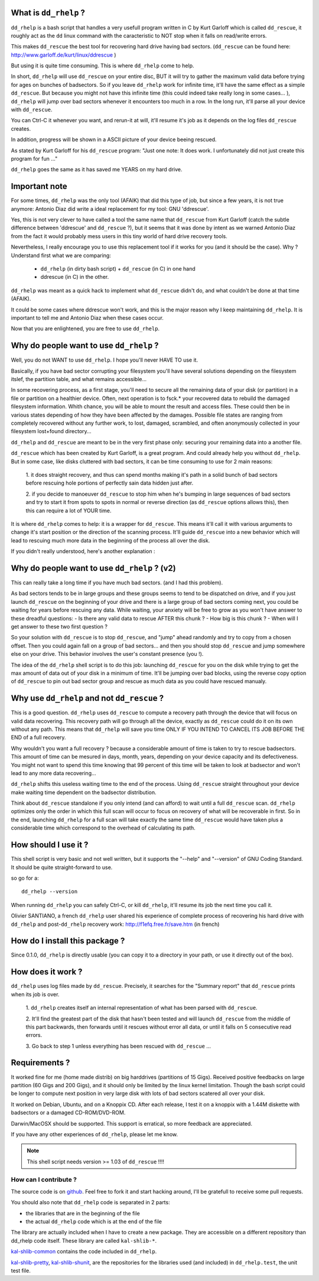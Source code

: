 What is ``dd_rhelp`` ?
----------------------

``dd_rhelp`` is a bash script that handles a very usefull program written in C
by Kurt Garloff which is called ``dd_rescue``, it roughly act as the ``dd``
linux command with the caracteristic to NOT stop when it falls on read/write
errors.

This makes ``dd_rescue`` the best tool for recovering hard drive having bad
sectors. (``dd_rescue`` can be found here:
http://www.garloff.de/kurt/linux/ddrescue )

But using it is quite time consuming. This is where ``dd_rhelp`` come to help.

In short, ``dd_rhelp`` will use ``dd_rescue`` on your entire disc, BUT it will
try to gather the maximum valid data before trying for ages on bunches of
badsectors. So if you leave ``dd_rhelp`` work for infinite time, it'll have the
same effect as a simple ``dd_rescue``. But because you might not have this
infinite time (this could indeed take really long in some cases... ),
``dd_rhelp`` will jump over bad sectors whenever it encounters too much in a
row. In the long run, it'll parse all your device with ``dd_rescue``.

You can Ctrl-C it whenever you want, and rerun-it at will, it'll resume it's
job as it depends on the log files ``dd_rescue`` creates.

In addition, progress will be shown in a ASCII picture of your device beeing
rescued.

As stated by Kurt Garloff for his ``dd_rescue`` program: "Just one note: It
does work. I unfortunately did not just create this program for fun ..."

``dd_rhelp`` goes the same as it has saved me YEARS on my hard drive.

Important note
--------------

For some times, ``dd_rhelp`` was the only tool (AFAIK) that did this type of
job, but since a few years, it is not true anymore: Antonio Diaz did write a
ideal replacement for my tool: GNU 'ddrescue'.

Yes, this is not very clever to have called a tool the same name that
``dd_rescue`` from Kurt Garloff (catch the subtle difference between 'ddrescue'
and ``dd_rescue`` ?), but it seems that it was done by intent as we warned
Antonio Diaz from the fact it would probably mess users in this tiny world of
hard drive recovery tools.

Nevertheless, I really encourage you to use this replacement tool if it works
for you (and it should be the case). Why ? Understand first what we are
comparing:

  - ``dd_rhelp`` (in dirty bash script) + ``dd_rescue`` (in C) in one hand
  - ddrescue (in C) in the other.

``dd_rhelp`` was meant as a quick hack to implement what ``dd_rescue`` didn't
do, and what couldn't be done at that time (AFAIK).

It could be some cases where ddrescue won't work, and this is the major reason
why I keep maintaining ``dd_rhelp``. It is important to tell me and Antonio Diaz
when these cases occur.

Now that you are enlightened, you are free to use ``dd_rhelp``.

Why do people want to use ``dd_rhelp`` ?
----------------------------------------

Well, you do not WANT to use ``dd_rhelp``. I hope you'll never HAVE TO use it.

Basically, if you have bad sector corrupting your filesystem you'll have
several solutions depending on the filesystem itslef, the partition table, and
what remains accessible...

In some recovering process, as a first stage, you'll need to secure all the
remaining data of your disk (or partition) in a file or partition on a
healthier device.  Often, next operation is to fsck.* your recovered data to
rebuild the damaged filesystem information. Whith chance, you will be able to
mount the result and access files. These could then be in various states
depending of how they have been affected by the damages. Possible file states
are ranging from completely recovered without any further work, to lost,
damaged, scrambled, and often anonymously collected in your filesystem
lost+found directory...

``dd_rhelp`` and ``dd_rescue`` are meant to be in the very first phase only:
securing your remaining data into a another file.

``dd_rescue`` which has been created by Kurt Garloff, is a great program. And
could already help you without ``dd_rhelp``. But in some case, like disks
cluttered with bad sectors, it can be time consuming to use for 2 main reasons:

  1. it does straight recovery, and thus can spend months making it's path in a
  solid bunch of bad sectors before rescuing hole portions of perfectly sain
  data hidden just after.

  2. if you decide to manoeuver ``dd_rescue`` to stop him when he's bumping in
  large sequences of bad sectors and try to start it from spots to spots in
  normal or reverse direction (as ``dd_rescue`` options allows this), then this
  can require a lot of YOUR time.

It is where ``dd_rhelp`` comes to help: it is a wrapper for ``dd_rescue``. This
means it'll call it with various arguments to change it's start position or the
direction of the scanning process. It'll guide ``dd_rescue`` into a new
behavior which will lead to rescuing much more data in the beginning of the
process all over the disk.

If you didn't really understood, here's another explanation :

Why do people want to use ``dd_rhelp`` ? (v2)
---------------------------------------------

This can really take a long time if you have much bad sectors. (and I had this
problem).

As bad sectors tends to be in large groups and these groups seems to tend to be
dispatched on drive, and if you just launch ``dd_rescue`` on the beginning of
your drive and there is a large group of bad sectors coming next, you could be
waiting for years before rescuing any data. While waiting, your anxiety will be
free to grow as you won't have answer to these dreadful questions: - Is there
any valid data to rescue AFTER this chunk ?  - How big is this chunk ?  - When
will I get answer to these two first question ?

So your solution with ``dd_rescue`` is to stop ``dd_rescue``, and "jump" ahead
randomly and try to copy from a chosen offset. Then you could again fall on a
group of bad sectors...  and then you should stop ``dd_rescue`` and jump
somewhere else on your drive.  This behavior involves the user's constant
presence (you !).

The idea of the ``dd_rhelp`` shell script is to do this job: launching
``dd_rescue`` for you on the disk while trying to get the max amount of data
out of your disk in a minimum of time. It'll be jumping over bad blocks, using
the reverse copy option of ``dd_rescue`` to pin out bad sector group and rescue
as much data as you could have rescued manualy.

Why use ``dd_rhelp`` and not ``dd_rescue`` ?
--------------------------------------------

This is a good question. ``dd_rhelp`` uses ``dd_rescue`` to compute a recovery
path through the device that will focus on valid data recovering. This recovery
path will go through all the device, exactly as ``dd_rescue`` could do it on
its own without any path. This means that ``dd_rhelp`` will save you time ONLY
IF YOU INTEND TO CANCEL ITS JOB BEFORE THE END of a full recovery.

Why wouldn't you want a full recovery ? because a considerable amount of time
is taken to try to rescue badsectors. This amount of time can be mesured in
days, month, years, depending on your device capacity and its
defectiveness. You might not want to spend this time knowing that 99 percent of
this time will be taken to look at badsector and won't lead to any more data
recovering...

``dd_rhelp`` shifts this useless waiting time to the end of the process. Using
``dd_rescue`` straight throughout your device make waiting time dependent on
the badsector distribution.

Think about ``dd_rescue`` standalone if you only intend (and can afford) to
wait until a full ``dd_rescue`` scan. ``dd_rhelp`` optimizes only the order in
which this full scan will occur to focus on recovery of what will be
recoverable in first. So in the end, launching ``dd_rhelp`` for a full scan
will take exactly the same time ``dd_rescue`` would have taken plus a
considerable time which correspond to the overhead of calculating its path.

How should I use it ?
---------------------

This shell script is very basic and not well written, but it supports the
"--help" and "--version" of GNU Coding Standard. It should be quite
straight-forward to use.

so go for a::

  dd_rhelp --version

When running ``dd_rhelp`` you can safely Ctrl-C, or kill ``dd_rhelp``, it'll
resume its job the next time you call it.

Olivier SANTIANO, a french ``dd_rhelp`` user shared his experience of complete
process of recovering his hard drive with ``dd_rhelp`` and post-``dd_rhelp``
recovery work: http://f1efq.free.fr/save.htm (in french)

How do I install this package ?
-------------------------------

Since 0.1.0, ``dd_rhelp`` is directly usable (you can copy it to a directory in
your path, or use it directly out of the box).


How does it work ?
-------------------

``dd_rhelp`` uses log files made by ``dd_rescue``. Precisely, it searches for
the "Summary report" that ``dd_rescue`` prints when its job is over.

  1. ``dd_rhelp`` creates itself an internal representation of what has been
  parsed with ``dd_rescue``.

  2. It'll find the greatest part of the disk that hasn't been tested and will
  launch ``dd_rescue`` from the middle of this part backwards, then forwards
  until it rescues without error all data, or until it falls on 5 consecutive
  read errors.

  3. Go back to step 1 unless everything has been rescued with ``dd_rescue``
  ...


Requirements ?
--------------

It worked fine for me (home made distrib) on big harddrives (partitions of 15
Gigs). Received positive feedbacks on large partition (60 Gigs and 200 Gigs),
and it should only be limited by the linux kernel limitation. Though the bash
script could be longer to compute next position in very large disk with lots of
bad sectors scatered all over your disk.

It worked on Debian, Ubuntu, and on a Knoppix CD. After each release, I test it
on a knoppix with a 1.44M diskette with badsectors or a damaged CD-ROM/DVD-ROM.

Darwin/MacOSX should be supported. This support is erratical, so more feedback
are appreciated.

If you have any other experiences of ``dd_rhelp``, please let me know.

.. note:: This shell script needs version >= 1.03 of ``dd_rescue`` !!!!


How can I contribute ?
''''''''''''''''''''''

The source code is on github_. Feel free to fork it and start hacking around,
I'll be gratefull to receive some pull requests.

.. _github: http://github.com/vaab/dd_rhelp

You should also note that ``dd_rhelp`` code is separated in 2 parts:

- the libraries that are in the beginning of the file
- the actual ``dd_rhelp`` code which is at the end of the file

The library are actually included when I have to create a new package. They are
accessible on a different repository than dd_rhelp code itself. These library
are called ``kal-shlib-*``.

kal-shlib-common_ contains the code included in ``dd_rhelp``.

kal-shlib-pretty_, kal-shlib-shunit_, are the repositories for the libraries
used (and included) in ``dd_rhelp.test``, the unit test file.

.. _kal-shlib-common: http://github.com/vaab/kal-shlib-common
.. _kal-shlib-pretty: http://github.com/vaab/kal-shlib-pretty
.. _kal-shlib-shunit: http://github.com/vaab/kal-shlib-shunit

